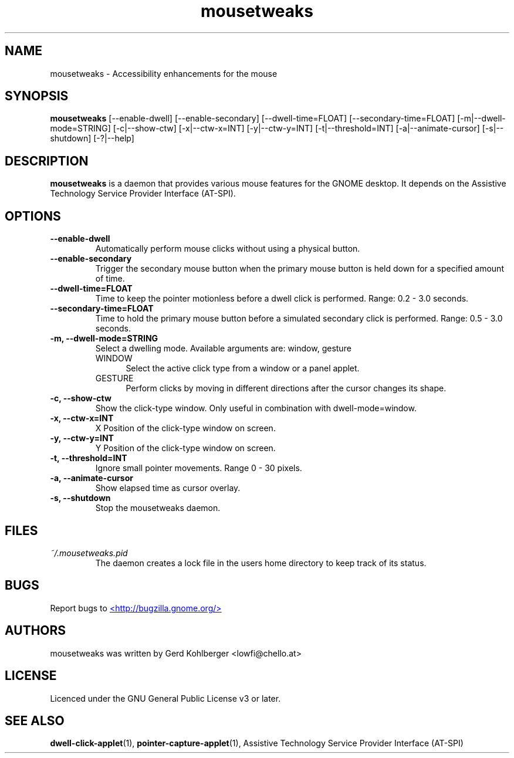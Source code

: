 .\" Macros
.\" define indentation for suboptions
.nr SS 5
.de IPs
.IP "\\$1" \n(SS
..
.TH "mousetweaks" 1
.SH NAME
mousetweaks \- Accessibility enhancements for the mouse
.SH SYNOPSIS
.B mousetweaks
[\-\-enable\-dwell] [\-\-enable\-secondary]
[\-\-dwell\-time=FLOAT] [\-\-secondary\-time=FLOAT]
[\-m|\-\-dwell\-mode=STRING] [\-c|\-\-show\-ctw]
[\-x|\-\-ctw\-x=INT] [\-y|\-\-ctw\-y=INT]
[\-t|\-\-threshold=INT] [\-a|\-\-animate\-cursor]
[\-s|\-\-shutdown] [\-?|\-\-help]
.SH DESCRIPTION
.B mousetweaks
is a daemon that provides various mouse features for the GNOME desktop.
It depends on the Assistive Technology Service Provider Interface (AT-SPI).
.SH OPTIONS
.TP
.B \-\-enable\-dwell
Automatically perform mouse clicks without using a physical button.
.TP
.B \-\-enable\-secondary
Trigger the secondary mouse button when the primary mouse button is held down
for a specified amount of time.
.TP
.B \-\-dwell\-time=FLOAT
Time to keep the pointer motionless before a dwell click is performed.
Range: 0.2 - 3.0 seconds.
.TP
.B \-\-secondary\-time=FLOAT
Time to hold the primary mouse button before a simulated secondary
click is performed. Range: 0.5 - 3.0 seconds.
.TP
.B \-m, \-\-dwell\-mode=STRING
Select a dwelling mode. Available arguments are: window, gesture
.RS
.IPs WINDOW
Select the active click type from a window or a panel applet.
.IPs GESTURE
Perform clicks by moving in different directions after the cursor changes
its shape.
.RE
.TP
.B \-c, \-\-show\-ctw
Show the click\-type window. Only useful in combination with dwell\-mode=window.
.TP
.B \-x, \-\-ctw\-x=INT
X Position of the click\-type window on screen.
.TP
.B \-y, \-\-ctw\-y=INT
Y Position of the click\-type window on screen.
.TP
.B \-t, \-\-threshold=INT
Ignore small pointer movements. Range 0 - 30 pixels.
.TP
.B \-a, \-\-animate-cursor
Show elapsed time as cursor overlay.
.TP
.B \-s, \-\-shutdown
Stop the mousetweaks daemon.
.SH FILES
.I ~/.mousetweaks.pid
.RS
The daemon creates a lock file in the users home directory to keep track
of its status.
.SH BUGS
Report bugs to
.UR http://bugzilla.gnome.org/
<http://bugzilla.gnome.org/>
.UE
.SH AUTHORS
mousetweaks was written by Gerd Kohlberger <lowfi@chello.at>
.SH LICENSE
Licenced under the GNU General Public License v3 or later.
.SH SEE ALSO
.BR "dwell\-click\-applet" (1),
.BR "pointer\-capture\-applet" (1),
Assistive Technology Service Provider Interface (AT\-SPI)
